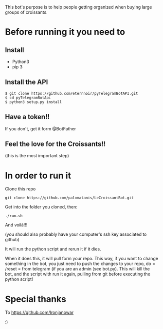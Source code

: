 This bot's purpose is to help people getting organized when buying large groups of croissants.

* Before running it you need to

** Install

- Python3
- pip 3

** Install the API

: $ git clone https://github.com/eternnoir/pyTelegramBotAPI.git
: $ cd pyTelegramBotApi
: $ python3 setup.py install

** Have a token!! 

If you don't, get it form @BotFather


** Feel the love for the Croissants!!
(this is the most important step)


* In order to run it

Clone this repo

: git clone https://github.com/palomatanis/LeCroissantBot.git

Get into the folder you cloned, then:

: ./run.sh

And voilá!!!

(you should also probably have your computer's ssh key associated to github)

It will run the python script and rerun it if it dies.

When it does this, it will pull form your repo. This way, if you want to change something in the bot, you just need to push the changes to your repo, do = /reset = from telegram (if you are an admin (see bot.py). This will kill the bot, and the script with run it again, pulling from git before executing the python script!


* Special thanks

To https://github.com/Ironjanowar

:)
